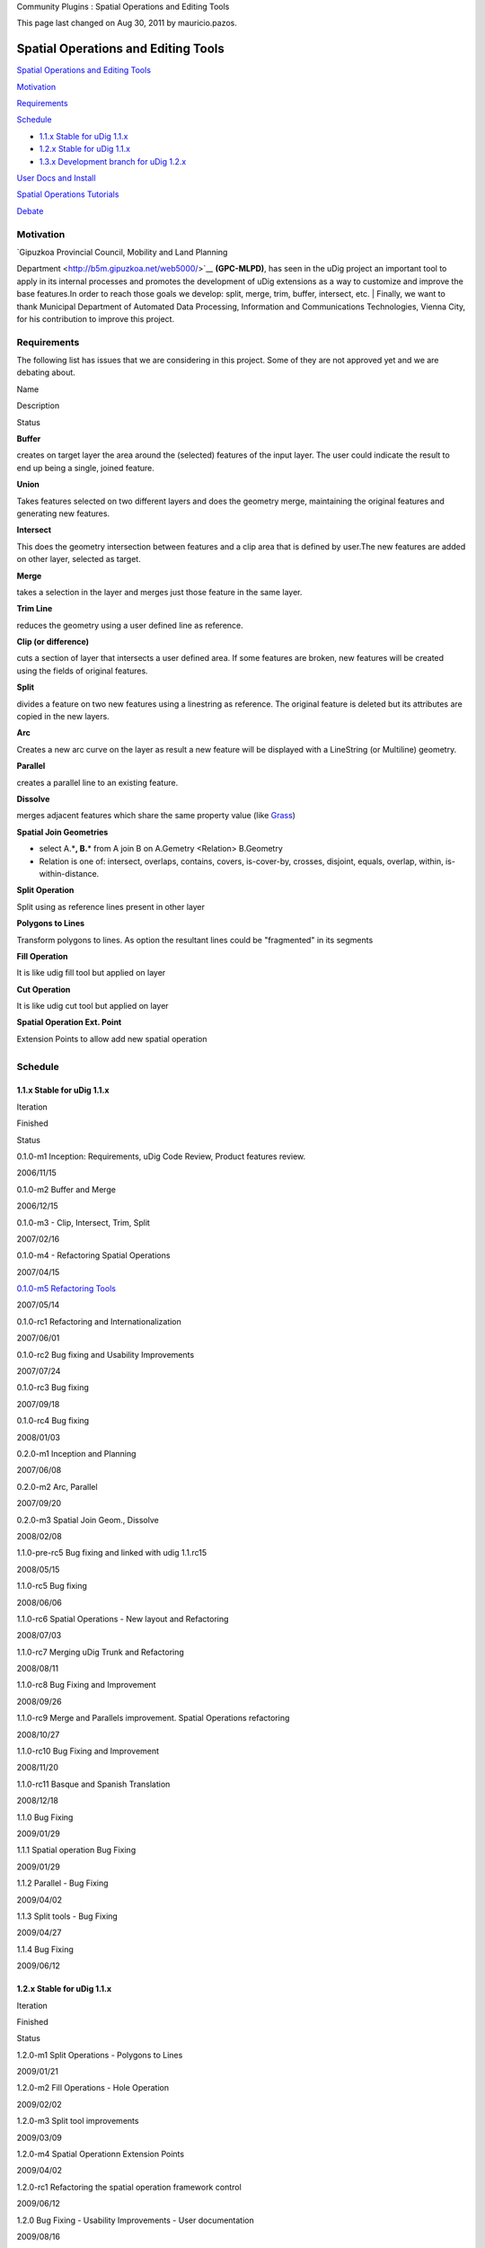Community Plugins : Spatial Operations and Editing Tools

This page last changed on Aug 30, 2011 by mauricio.pazos.

Spatial Operations and Editing Tools
====================================

`Spatial Operations and Editing
Tools <#SpatialOperationsandEditingTools-SpatialOperationsandEditingTools>`__

`Motivation <#SpatialOperationsandEditingTools-Motivation>`__

`Requirements <#SpatialOperationsandEditingTools-Requirements>`__

`Schedule <#SpatialOperationsandEditingTools-Schedule>`__

-  `1.1.x Stable for uDig 1.1.x <#SpatialOperationsandEditingTools-1.1.xStableforuDig1.1.x>`__
-  `1.2.x Stable for uDig 1.1.x <#SpatialOperationsandEditingTools-1.2.xStableforuDig1.1.x>`__
-  `1.3.x Development branch for uDig
   1.2.x <#SpatialOperationsandEditingTools-1.3.xDevelopmentbranchforuDig1.2.x>`__

`User Docs and Install <#SpatialOperationsandEditingTools-UserDocsandInstall>`__

`Spatial Operations Tutorials <#SpatialOperationsandEditingTools-SpatialOperationsTutorials>`__

`Debate <#SpatialOperationsandEditingTools-Debate>`__

Motivation
----------

| `Gipuzkoa Provincial Council, Mobility and Land Planning
Department <http://b5m.gipuzkoa.net/web5000/>`__ **(GPC-MLPD)**, has seen in the uDig project an
important tool to apply in its internal processes and promotes the development of uDig extensions as
a way to customize and improve the base features.In order to reach those goals we develop: split,
merge, trim, buffer, intersect, etc.
|  Finally, we want to thank Municipal Department of Automated Data Processing, Information and
Communications Technologies, Vienna City, for his contribution to improve this project.

Requirements
------------

The following list has issues that we are considering in this project. Some of they are not approved
yet and we are debating about.

Name

Description

Status

**Buffer**

creates on target layer the area around the (selected) features of the input layer. The user could
indicate the result to end up being a single, joined feature.

|image0|

**Union**

Takes features selected on two different layers and does the geometry merge, maintaining the
original features and generating new features.

|image1|

**Intersect**

This does the geometry intersection between features and a clip area that is defined by user.The new
features are added on other layer, selected as target.

|image2|

**Merge**

takes a selection in the layer and merges just those feature in the same layer.

|image3|

**Trim Line**

reduces the geometry using a user defined line as reference.

|image4|

**Clip (or difference)**

cuts a section of layer that intersects a user defined area. If some features are broken, new
features will be created using the fields of original features.

|image5|

**Split**

divides a feature on two new features using a linestring as reference. The original feature is
deleted but its attributes are copied in the new layers.

|image6|

**Arc**

Creates a new arc curve on the layer as result a new feature will be displayed with a LineString (or
Multiline) geometry.

|image7|

**Parallel**

creates a parallel line to an existing feature.

|image8|

**Dissolve**

merges adjacent features which share the same property value (like
`Grass <http://grass.itc.it/grass63/manuals/html63_user/v.dissolve.html>`__)

|image9|

**Spatial Join Geometries**

-  select A.\*\ **, B.**\ \* from A join B on A.Gemetry <Relation> B.Geometry
-  Relation is one of: intersect, overlaps, contains, covers, is-cover-by, crosses, disjoint,
   equals, overlap, within, is-within-distance.

|image10|

**Split Operation**

Split using as reference lines present in other layer

|image11|

**Polygons to Lines**

Transform polygons to lines. As option the resultant lines could be "fragmented" in its segments

|image12|

**Fill Operation**

It is like udig fill tool but applied on layer

|image13|

**Cut Operation**

It is like udig cut tool but applied on layer

|image14|

**Spatial Operation Ext. Point**

Extension Points to allow add new spatial operation

|image15|

+-------------------------+
| |image20|               |
| **Status**              |
|                         |
| -  |image21| proposed   |
| -  |image22| planned    |
| -  |image23| ejected    |
                         
+-------------------------+

Schedule
--------

1.1.x Stable for uDig 1.1.x
~~~~~~~~~~~~~~~~~~~~~~~~~~~

Iteration

Finished

Status

0.1.0-m1 Inception: Requirements, uDig Code Review, Product features review.

2006/11/15

|image24|

0.1.0-m2 Buffer and Merge

2006/12/15

|image25|

0.1.0-m3 - Clip, Intersect, Trim, Split

2007/02/16

|image26|

0.1.0-m4 - Refactoring Spatial Operations

2007/04/15

|image27|

`0.1.0-m5 Refactoring Tools <0.1.0-m5%20Refactoring%20Tools.html>`__

2007/05/14

|image28|

0.1.0-rc1 Refactoring and Internationalization

2007/06/01

|image29|

0.1.0-rc2 Bug fixing and Usability Improvements

2007/07/24

|image30|

0.1.0-rc3 Bug fixing

2007/09/18

|image31|

0.1.0-rc4 Bug fixing

2008/01/03

|image32|

0.2.0-m1 Inception and Planning

2007/06/08

|image33|

0.2.0-m2 Arc, Parallel

2007/09/20

|image34|

0.2.0-m3 Spatial Join Geom., Dissolve

2008/02/08

|image35|

1.1.0-pre-rc5 Bug fixing and linked with udig 1.1.rc15

2008/05/15

|image36|

1.1.0-rc5 Bug fixing

2008/06/06

|image37|

1.1.0-rc6 Spatial Operations - New layout and Refactoring

2008/07/03

|image38|

1.1.0-rc7 Merging uDig Trunk and Refactoring

2008/08/11

|image39|

1.1.0-rc8 Bug Fixing and Improvement

2008/09/26

|image40|

1.1.0-rc9 Merge and Parallels improvement. Spatial Operations refactoring

2008/10/27

|image41|

1.1.0-rc10 Bug Fixing and Improvement

2008/11/20

|image42|

1.1.0-rc11 Basque and Spanish Translation

2008/12/18

|image43|

1.1.0 Bug Fixing

2009/01/29

|image44|

1.1.1 Spatial operation Bug Fixing

2009/01/29

|image45|

1.1.2 Parallel - Bug Fixing

2009/04/02

|image46|

1.1.3 Split tools - Bug Fixing

2009/04/27

|image47|

1.1.4 Bug Fixing

2009/06/12

|image48|

1.2.x Stable for uDig 1.1.x
~~~~~~~~~~~~~~~~~~~~~~~~~~~

Iteration

Finished

Status

1.2.0-m1 Split Operations - Polygons to Lines

2009/01/21

|image49|

1.2.0-m2 Fill Operations - Hole Operation

2009/02/02

|image50|

1.2.0-m3 Split tool improvements

2009/03/09

|image51|

1.2.0-m4 Spatial Operationn Extension Points

2009/04/02

|image52|

1.2.0-rc1 Refactoring the spatial operation framework control

2009/06/12

|image53|

1.2.0 Bug Fixing - Usability Improvements - User documentation

2009/08/16

|image54|

1.2.1 Spatial Operation and Parallels Bug Fixing

2009/09/25

|image55|

1.2.2 Parallel algorithm improvement

2009/10/30

|image56|

1.2.3 Split and Merge bug fixing

2009/12/10

|image57|

1.2.3 Parallel tool - bug fixing

2010/01/22

|image58|

1.2.4 Parallel tool - bug fixing

2010/02/04

|image59|

1.2.5 SplitTools - backporting from 1.3.0-m6

2010/07/15

|image60|

1.3.x Development branch for uDig 1.2.x
~~~~~~~~~~~~~~~~~~~~~~~~~~~~~~~~~~~~~~~

Iteration

Finished

Status

1.3.0-m1 Porting to udig 1.2

2009/09/11

|image61|

1.3.0-m2 Paralellels

2009/10/30

|image62|

1.3.0-m3 Split and Merge bug fixing

2009/12/14

|image63|

1.3.0-m4 Spatial Operation Refactoring. Example: Sextante as spatial operation

2010/03/24

|image64|

1.3.0-m5 Paralellel tool - bug fixing

2010/05/07

|image65|

1.3.0-m6 Split tool - bug fixing

2010/07/14

|image66|

+----------------------------+
| |image70|                  |
| **Status**                 |
|                            |
| -  |image71| In progress   |
| -  |image72| Released      |
                            
+----------------------------+

User Docs and Install
---------------------

You will find the install instructions and the user documentation of the last stable release in the
following link:

-  `Axios uDig Extensions Users Guide and Install
   instructions <http://udig.refractions.net/confluence/display/EN/Axios+uDig+Extensions>`__

Spatial Operations Tutorials
----------------------------

In order to take advantage of the spatial operations framework, we have defined an Extension Point
and written the following tutorials.

-  Tutorial 1: **Adding a New Spatial Operation.**
-  Tutorial 2: **Reusing Existent Spatial Operations - Integrating Sextante.**

We expect this document to be interesting for those developers who want to include existent spatial
operations or develop a new spatial operation for uDig.

To download visit our `Tutorial Page <http://www.axios.es>`__

Debate
------

-  `Wish list <Wish%20list.html>`__

+-------------+----------------------------------------------------------+
| |image74|   | Document generated by Confluence on Aug 11, 2014 12:24   |
+-------------+----------------------------------------------------------+

.. |image0| image:: images/icons/emoticons/check.gif
.. |image1| image:: images/icons/emoticons/error.gif
.. |image2| image:: images/icons/emoticons/check.gif
.. |image3| image:: images/icons/emoticons/check.gif
.. |image4| image:: images/icons/emoticons/check.gif
.. |image5| image:: images/icons/emoticons/check.gif
.. |image6| image:: images/icons/emoticons/check.gif
.. |image7| image:: images/icons/emoticons/check.gif
.. |image8| image:: images/icons/emoticons/check.gif
.. |image9| image:: images/icons/emoticons/check.gif
.. |image10| image:: images/icons/emoticons/check.gif
.. |image11| image:: images/icons/emoticons/check.gif
.. |image12| image:: images/icons/emoticons/check.gif
.. |image13| image:: images/icons/emoticons/check.gif
.. |image14| image:: images/icons/emoticons/check.gif
.. |image15| image:: images/icons/emoticons/check.gif
.. |image16| image:: images/icons/emoticons/information.gif
.. |image17| image:: images/icons/emoticons/lightbulb_on.gif
.. |image18| image:: images/icons/emoticons/check.gif
.. |image19| image:: images/icons/emoticons/error.gif
.. |image20| image:: images/icons/emoticons/information.gif
.. |image21| image:: images/icons/emoticons/lightbulb_on.gif
.. |image22| image:: images/icons/emoticons/check.gif
.. |image23| image:: images/icons/emoticons/error.gif
.. |image24| image:: images/icons/emoticons/check.gif
.. |image25| image:: images/icons/emoticons/check.gif
.. |image26| image:: images/icons/emoticons/check.gif
.. |image27| image:: images/icons/emoticons/check.gif
.. |image28| image:: images/icons/emoticons/check.gif
.. |image29| image:: images/icons/emoticons/check.gif
.. |image30| image:: images/icons/emoticons/check.gif
.. |image31| image:: images/icons/emoticons/check.gif
.. |image32| image:: images/icons/emoticons/check.gif
.. |image33| image:: images/icons/emoticons/check.gif
.. |image34| image:: images/icons/emoticons/check.gif
.. |image35| image:: images/icons/emoticons/check.gif
.. |image36| image:: images/icons/emoticons/check.gif
.. |image37| image:: images/icons/emoticons/check.gif
.. |image38| image:: images/icons/emoticons/check.gif
.. |image39| image:: images/icons/emoticons/check.gif
.. |image40| image:: images/icons/emoticons/check.gif
.. |image41| image:: images/icons/emoticons/check.gif
.. |image42| image:: images/icons/emoticons/check.gif
.. |image43| image:: images/icons/emoticons/check.gif
.. |image44| image:: images/icons/emoticons/check.gif
.. |image45| image:: images/icons/emoticons/check.gif
.. |image46| image:: images/icons/emoticons/check.gif
.. |image47| image:: images/icons/emoticons/check.gif
.. |image48| image:: images/icons/emoticons/check.gif
.. |image49| image:: images/icons/emoticons/check.gif
.. |image50| image:: images/icons/emoticons/check.gif
.. |image51| image:: images/icons/emoticons/check.gif
.. |image52| image:: images/icons/emoticons/check.gif
.. |image53| image:: images/icons/emoticons/check.gif
.. |image54| image:: images/icons/emoticons/check.gif
.. |image55| image:: images/icons/emoticons/check.gif
.. |image56| image:: images/icons/emoticons/check.gif
.. |image57| image:: images/icons/emoticons/check.gif
.. |image58| image:: images/icons/emoticons/check.gif
.. |image59| image:: images/icons/emoticons/check.gif
.. |image60| image:: images/icons/emoticons/check.gif
.. |image61| image:: images/icons/emoticons/check.gif
.. |image62| image:: images/icons/emoticons/check.gif
.. |image63| image:: images/icons/emoticons/check.gif
.. |image64| image:: images/icons/emoticons/check.gif
.. |image65| image:: images/icons/emoticons/check.gif
.. |image66| image:: images/icons/emoticons/check.gif
.. |image67| image:: images/icons/emoticons/information.gif
.. |image68| image:: images/icons/emoticons/star_green.gif
.. |image69| image:: images/icons/emoticons/check.gif
.. |image70| image:: images/icons/emoticons/information.gif
.. |image71| image:: images/icons/emoticons/star_green.gif
.. |image72| image:: images/icons/emoticons/check.gif
.. |image73| image:: images/border/spacer.gif
.. |image74| image:: images/border/spacer.gif
